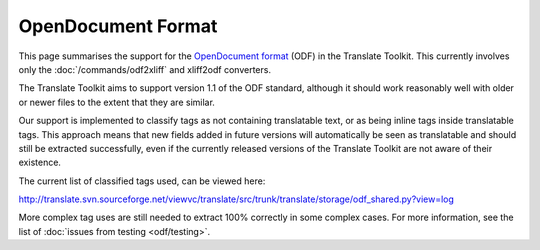 
.. _pages/toolkit/odf#opendocument_format:

OpenDocument Format
*******************
This page summarises the support for the `OpenDocument format <http://en.wikipedia.org/wiki/OpenDocument>`_ (ODF) in the Translate Toolkit. This currently involves only the :doc:`/commands/odf2xliff` and xliff2odf converters.

The Translate Toolkit aims to support version 1.1 of the ODF standard, although it should work reasonably well with older or newer files to the extent that they are similar.

Our support is implemented to classify tags as not containing translatable text, or as being inline tags inside translatable tags. This approach means that new fields added in future versions will automatically be seen as translatable and should still be extracted successfully, even if the currently released versions of the Translate Toolkit are not aware of their existence.

The current list of classified tags used, can be viewed here:

http://translate.svn.sourceforge.net/viewvc/translate/src/trunk/translate/storage/odf_shared.py?view=log

More complex tag uses are still needed to extract 100% correctly in some complex cases. For more information, see the list of :doc:`issues from testing <odf/testing>`. 
